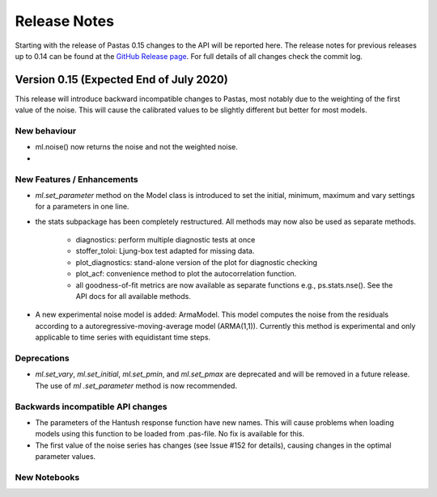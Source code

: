 Release Notes
=============

Starting with the release of Pastas 0.15 changes to the API will be
reported here. The release notes for previous releases up to 0.14 can be found
at the `GitHub Release page <https://github.com/pastas/pastas/releases>`_.
For full details of all changes check the commit log.

Version 0.15 (Expected End of July 2020)
----------------------------------------
This release will introduce backward incompatible changes to Pastas, most
notably due to the weighting of the first value of the noise. This will
cause the calibrated values to be slightly different but better for most
models.

New behaviour
*************
- ml.noise() now returns the noise and not the weighted noise.
-

New Features / Enhancements
***************************

- `ml.set_parameter` method on the Model class is introduced to set the
  initial, minimum, maximum and vary settings for a parameters in one line.
- the stats subpackage has been completely restructured. All methods may now
  also be used as separate methods.

    - diagnostics: perform multiple diagnostic tests at once
    - stoffer_toloi: Ljung-box test adapted for missing data.
    - plot_diagnostics: stand-alone version of the plot for diagnostic checking
    - plot_acf: convenience method to plot the autocorrelation function.
    - all goodness-of-fit metrics are now available as separate functions e.g.,
      ps.stats.nse(). See the API docs for all available methods.

- A new experimental noise model is added: ArmaModel. This model computes
  the noise from the residuals according to a autoregressive-moving-average
  model (ARMA(1,1)). Currently this method is experimental and only applicable
  to time series with equidistant time steps.

Deprecations
************

- `ml.set_vary`, `ml.set_initial`, `ml.set_pmin`, and `ml.set_pmax` are
  deprecated and will be removed in a future release. The use of `ml
  .set_parameter` method is now recommended.

Backwards incompatible API changes
**********************************

- The parameters of the Hantush response function have new names. This will
  cause problems when loading models using this function to be loaded from
  .pas-file. No fix is available for this.
- The first value of the noise series has changes (see Issue #152 for
  details), causing changes in the optimal parameter values.

New Notebooks
*************

